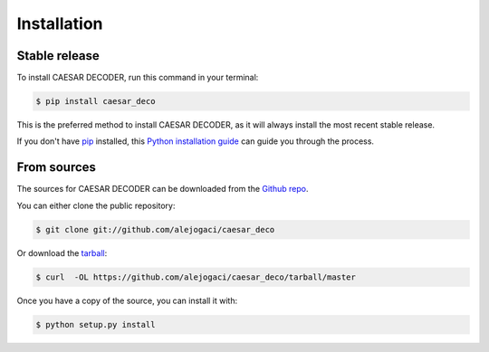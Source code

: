 .. highlight:: shell

============
Installation
============


Stable release
--------------

To install CAESAR DECODER, run this command in your terminal:

.. code-block:: console

    $ pip install caesar_deco

This is the preferred method to install CAESAR DECODER, as it will always install the most recent stable release.

If you don't have `pip`_ installed, this `Python installation guide`_ can guide
you through the process.

.. _pip: https://pip.pypa.io
.. _Python installation guide: http://docs.python-guide.org/en/latest/starting/installation/


From sources
------------

The sources for CAESAR DECODER can be downloaded from the `Github repo`_.

You can either clone the public repository:

.. code-block:: console

    $ git clone git://github.com/alejogaci/caesar_deco

Or download the `tarball`_:

.. code-block:: console

    $ curl  -OL https://github.com/alejogaci/caesar_deco/tarball/master

Once you have a copy of the source, you can install it with:

.. code-block:: console

    $ python setup.py install


.. _Github repo: https://github.com/alejogaci/caesar_deco
.. _tarball: https://github.com/alejogaci/caesar_deco/tarball/master

